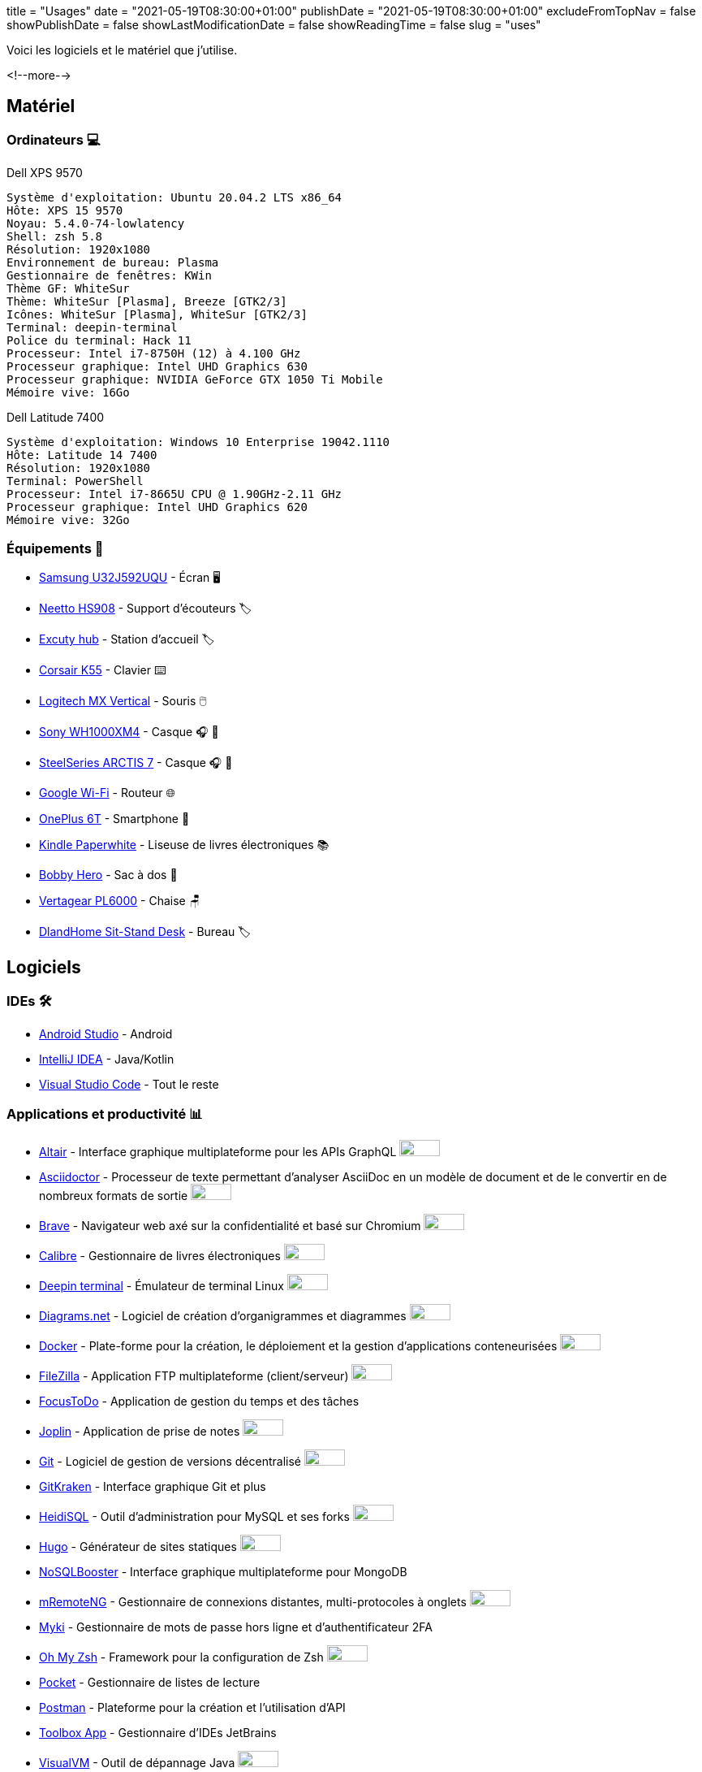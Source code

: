 +++
title = "Usages"
date = "2021-05-19T08:30:00+01:00"
publishDate = "2021-05-19T08:30:00+01:00"
excludeFromTopNav = false
showPublishDate = false
showLastModificationDate = false
showReadingTime = false
slug = "uses"
+++

:oss: image:/images/badges/oss.ebd8475a105c691f9b71d04bf37e55977af7953f20d4bd6d2d487cd80572c802.svg[open source badge, 50, 20]


Voici les logiciels et le matériel que j'utilise.

<!--more-->

== Matériel

=== Ordinateurs 💻

.Dell XPS 9570 
[source]
----
Système d'exploitation: Ubuntu 20.04.2 LTS x86_64
Hôte: XPS 15 9570
Noyau: 5.4.0-74-lowlatency
Shell: zsh 5.8
Résolution: 1920x1080
Environnement de bureau: Plasma
Gestionnaire de fenêtres: KWin
Thème GF: WhiteSur
Thème: WhiteSur [Plasma], Breeze [GTK2/3]
Icônes: WhiteSur [Plasma], WhiteSur [GTK2/3]
Terminal: deepin-terminal
Police du terminal: Hack 11
Processeur: Intel i7-8750H (12) à 4.100 GHz
Processeur graphique: Intel UHD Graphics 630
Processeur graphique: NVIDIA GeForce GTX 1050 Ti Mobile
Mémoire vive: 16Go
----

.Dell Latitude 7400
[source]
----
Système d'exploitation: Windows 10 Enterprise 19042.1110
Hôte: Latitude 14 7400
Résolution: 1920x1080 
Terminal: PowerShell 
Processeur: Intel i7-8665U CPU @ 1.90GHz-2.11 GHz
Processeur graphique: Intel UHD Graphics 620 
Mémoire vive: 32Go
----

=== Équipements 🧰

* link:https://www.samsung.com/au/monitors/high-resolution/uhd-monitor-with-1-billion-colors-32-inch-lu32j590uqexxy[Samsung U32J592UQU] - Écran 🖥️
* link:https://www.amazon.com/Headphones-Headsets-Sennheiser-Audio-Technica-Display/dp/B07LGY5RSG[Neetto HS908] -  Support d'écouteurs 🏷️
* link:https://www.amazon.fr/Excuty-Ports-Reader-MacBook-Devices/dp/B07M7DNB85[Excuty hub] - Station d'accueil 🏷️
* link:https://www.corsair.com/us/en/Categories/Products/Gaming-Keyboards/Standard-Gaming-Keyboards/K55-RGB-PRO-Gaming-Keyboard/p/CH-9226765-NA[Corsair K55] - Clavier ⌨️
* link:https://www.logitech.com/en-us/products/mice/mx-vertical-ergonomic-mouse.910-005447.html[Logitech MX Vertical] - Souris 🖱️
* link:https://www.sony.com/et/electronics/headband-headphones/wh-1000xm4[Sony WH1000XM4] - Casque 🎧 🎵
* link:https://steelseries.com/gaming-headsets/arctis-7[SteelSeries ARCTIS 7] - Casque 🎧 🎤
* link:https://store.google.com/product/google_wifi_2nd_gen[Google Wi-Fi] - Routeur 🌐
* link:https://www.oneplus.com/6t[OnePlus 6T] - Smartphone 📱
* link:https://www.amazon.com/Amazon-Kindle-Paperwhite-6-Inch-4GB-eReader/dp/B00OQVZDJM[Kindle Paperwhite] - Liseuse de livres électroniques 📚
* link:https://www.xd-design.com/fr-fr/bobby-hero-small-anti-theft-backpack-navy[Bobby Hero] - Sac à dos 🎒
* link:https://www.vertagear.com/products/pl6000-gaming-chair?variant=24979802757[Vertagear PL6000] - Chaise 🪑
* link:https://www.amazon.com/DlandHome-Sit-Stand-Height-Adjustable-Standing-Workstation/dp/B07XRG56T3/ref=sr_1_7?dchild=1&m=A353Z9398OTBJJ&qid=1629235558&s=merchant-items&sr=1-7[DlandHome Sit-Stand Desk] - Bureau 🏷️

== Logiciels

=== IDEs 🛠️

* link:https://developer.android.com/studio[Android Studio] - Android
* link:https://www.jetbrains.com/idea/[IntelliJ IDEA] - Java/Kotlin
* link:https://code.visualstudio.com/[Visual Studio Code] - Tout le reste

=== Applications et productivité 📊 
[.badge]
* link:https://altair.sirmuel.design/[Altair] - Interface graphique multiplateforme pour les APIs GraphQL {oss}
* link:https://asciidoctor.org/[Asciidoctor] - Processeur de texte permettant d'analyser AsciiDoc en un modèle de document et de le convertir en de nombreux formats de sortie {oss}
* link:https://brave.com/[Brave] - Navigateur web axé sur la confidentialité et basé sur Chromium {oss}
* link:https://calibre-ebook.com//[Calibre] - Gestionnaire  de livres électroniques {oss}
* link:https://www.deepin.org/en/original/deepin-terminal/[Deepin terminal] - Émulateur de terminal Linux {oss}
* link:https://github.com/jgraph/drawio-desktop/releases/[Diagrams.net] - Logiciel de création d'organigrammes et diagrammes {oss}
* link:https://www.docker.com/[Docker] - Plate-forme pour la création, le déploiement et la gestion d'applications conteneurisées {oss}
* link:https://filezilla-project.org/[FileZilla] - Application FTP multiplateforme (client/serveur) {oss}
* link:https://www.focustodo.cn/[FocusToDo] - Application de gestion du temps et des tâches
* link:https://joplinapp.org/[Joplin] - Application de prise de notes {oss}
* link:https://gitforwindows.org//[Git] - Logiciel de gestion de versions décentralisé {oss}
* link:https://www.gitkraken.com/[GitKraken] - Interface graphique Git et plus
* link:https://www.heidisql.com/[HeidiSQL] - Outil d'administration pour MySQL et ses forks {oss}
* link:https://gohugo.io/[Hugo] - Générateur de sites statiques {oss}
* link:https://nosqlbooster.com/[NoSQLBooster] - Interface graphique multiplateforme pour MongoDB
* link:https://mremoteng.org/[mRemoteNG] - Gestionnaire de connexions distantes, multi-protocoles à onglets {oss}
* link:https://myki.com/[Myki] - Gestionnaire de mots de passe hors ligne et d'authentificateur 2FA
* link:https://ohmyz.sh/[Oh My Zsh] - Framework pour la configuration de Zsh {oss}
* link:https://getpocket.com/[Pocket] - Gestionnaire de listes de lecture
* link:https://www.getpostman.com/[Postman] - Plateforme pour la création et l'utilisation d'API
* link:https://www.jetbrains.com/toolbox-app/[Toolbox App] - Gestionnaire d'IDEs JetBrains
* link:https://visualvm.github.io/[VisualVM] - Outil de dépannage Java {oss}
* link:https://github.com/microsoft/terminal[Windows terminal] - Emulateur de terminal Windows {oss}

=== Services ⛽

[.badge]
* link:https://www.algolia.com/[Algolia] - Plate-forme de recherche web
* link:https://www.apicur.io/[Apicurio] - Studio de conception d'API {oss}
* link:https://pages.cloudflare.com/[Cloudflare Pages] - Plate-forme JAMstack, CDN global
* link:https://www.consul.io/[Consul] - Solution de maillage de services {oss}
* link:https://domain.com/[Domain.com] - Fournisseur de noms de domaine
* link:https://www.elastic.co/elastic-stack/[ElasticStack] - Elasticsearch, Kibana, Beats, et Logstash
* link:https://github.com/[Github] / link:https://gitlab.com/[Gitlab] - Dépôts de code source 
* link:https://github.com/features/actions[Github Action] / link:https://docs.gitlab.com/ee/ci/[Gitlab CI/CD] - Pipelines CI/CD
* link:https://www.atlassian.com/software/jira[Jira] - Logiciel de suivi d'incidents et de projets
* link:https://konghq.com/kong/[Kong] - Passerelle d'API
* link:https://microcks.io/[Microcks] - Plate-forme de simulation(Mock) à partir de spécifications OpenAPI ou AsyncAPI, collections Postman et projets SoapUI {oss}
* link:https://www.openrainbow.com/[Rainbow] - Plate-forme de communication en tant que service
* link:https://utteranc.es/[Utterances] - Widget de commentaires léger basé sur GitHub issues {oss}
* link:https://wakatime.com/[WakaTime] - Tableaux de bord et statistiques sur le code source
* link:https://winds.getstream.io/[Winds] - Application RSS et Podcast propulsée par GetStream.io {oss}

[NOTE]
link:https://uses.tech/[Uses.tech] est un projet de link:https://wesbos.com/about[Wes Bos] pour "détailler les installations, le matériel, les logiciels et les configurations des développeurs". Soumettez votre ``/uses`` à link:https://github.com/wesbos/awesome-uses[Awesome Uses].
